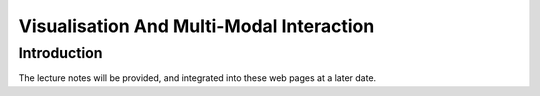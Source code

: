 .. _VMMI:

Visualisation And Multi-Modal Interaction
=========================================

Introduction
------------

The lecture notes will be provided, and integrated
into these web pages at a later date.